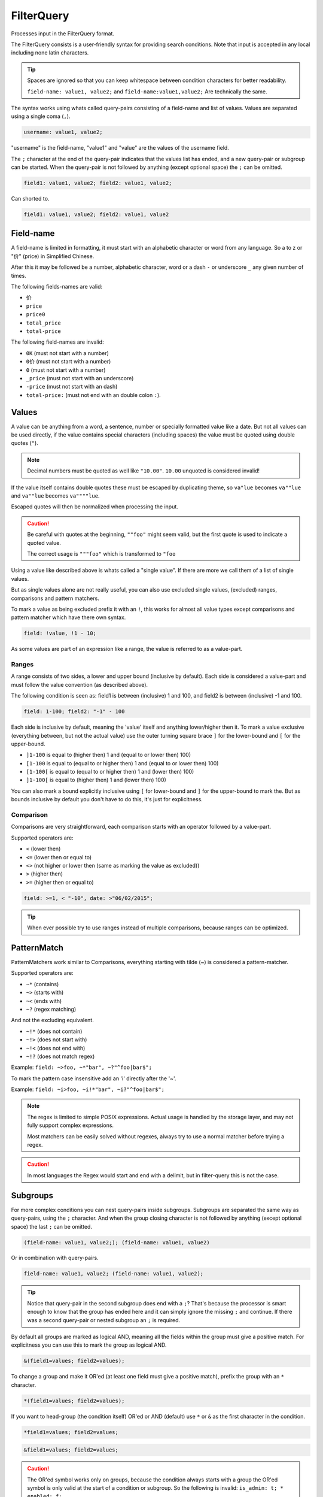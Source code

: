 .. index::
   single: input; FilterQuery

FilterQuery
===========

Processes input in the FilterQuery format.

The FilterQuery consists is a user-friendly syntax for providing search
conditions. Note that input is accepted in any local including none latin
characters.

.. tip::

    Spaces are ignored so that you can keep whitespace
    between condition characters for better readability.

    ``field-name: value1, value2;`` and ``field-name:value1,value2;``
    Are technically the same.

The syntax works using whats called query-pairs consisting of a
field-name and list of values. Values are separated using a single coma
(``,``).

.. code-block:: php

    username: value1, value2;

"username" is the field-name, "value1" and "value" are the values of the
username field.

The ``;`` character at the end of the query-pair indicates that the values
list has ended, and a new query-pair or subgroup can be started. When the
query-pair is not followed by anything (except optional space) the ``;`` can be omitted.

.. code-block:: php

    field1: value1, value2; field2: value1, value2;

Can shorted to.

.. code-block:: php

    field1: value1, value2; field2: value1, value2

Field-name
----------

A field-name is limited in formatting, it must start with an alphabetic
character or word from any language. So a to z or "价" (price) in
Simplified Chinese.

After this it may be followed be a number, alphabetic character, word
or a dash ``-`` or underscore ``_`` any given number of times.

The following fields-names are valid:

* ``价``
* ``price``
* ``price0``
* ``total_price``
* ``total-price``

The following field-names are invalid:

* ``0K`` (must not start with a number)
* ``0价`` (must not start with a number)
* ``0`` (must not start with a number)
* ``_price`` (must not start with an underscore)
* ``-price``  (must not start with an dash)
* ``total-price:`` (must not end with an double colon ``:``).

Values
------

A value can be anything from a word, a sentence, number or specially
formatted value like a date. But not all values can be used directly, if
the value contains special characters (including spaces) the value must
be quoted using double quotes (``"``).

.. note::

    Decimal numbers must be quoted as well like ``"10.00"``.
    ``10.00`` unquoted is considered invalid!

If the value itself contains double quotes these must be escaped by duplicating
theme, so ``va"lue`` becomes ``va""lue`` and ``va""lue`` becomes ``va""""lue``.

Escaped quotes will then be normalized when processing the input.

.. caution::

    Be careful with quotes at the beginning, ``""foo"`` might seem valid,
    but the first quote is used to indicate a quoted value.

    The correct usage is ``"""foo"`` which is transformed to ``"foo``

Using a value like described above is whats called a "single value".
If there are more we call them of a list of single values.

But as single values alone are not really useful, you can also use
excluded single values, (excluded) ranges, comparisons and pattern matchers.

To mark a value as being excluded prefix it with an ``!``, this works for
almost all value types except comparisons and pattern matcher which have
there own syntax.

.. code-block:: php

    field: !value, !1 - 10;

As some values are part of an expression like a range, the value is referred
to as a value-part.

Ranges
~~~~~~

A range consists of two sides, a lower and upper bound (inclusive by default).
Each side is considered a value-part and must follow the value convention
(as described above).

The following condition is seen as: field1 is between (inclusive) 1 and 100,
and field2 is between (inclusive) -1 and 100.

.. code-block:: php

    field: 1-100; field2: "-1" - 100

Each side is inclusive by default, meaning the 'value' itself and anything
lower/higher then it. To mark a value exclusive (everything between,
but not the actual value) use the outer turning square brace ``]`` for the
lower-bound and ``[`` for the upper-bound.

* ``]1-100`` is equal to (higher then) 1 and (equal to or lower then) 100)
* ``[1-100`` is equal to (equal to or higher then) 1 and (equal to or lower then) 100)
* ``[1-100[`` is equal to (equal to or higher then) 1 and (lower then) 100)
* ``]1-100[`` is equal to (higher then) 1 and (lower then) 100)

You can also mark a bound explicitly inclusive using ``[`` for lower-bound
and ``]`` for the upper-bound to mark the. But as bounds inclusive by
default you don't have to do this, it's just for explicitness.

Comparison
~~~~~~~~~~

Comparisons are very straightforward, each comparison starts with an operator
followed by a value-part.

Supported operators are:

* ``<`` (lower then)
* ``<=`` (lower then or equal to)
* ``<>`` (not higher or lower then (same as marking the value as excluded))
* ``>`` (higher then)
* ``>=`` (higher then or equal to)

.. code-block:: php

    field: >=1, < "-10", date: >"06/02/2015";

.. tip::

    When ever possible try to use ranges instead of multiple comparisons,
    because ranges can be optimized.

PatternMatch
------------

PatternMatchers work similar to Comparisons, everything starting
with tilde (~) is considered a pattern-matcher.

Supported operators are:

* ``~*`` (contains)
* ``~>`` (starts with)
* ``~<`` (ends with)
* ``~?`` (regex matching)

And not the excluding equivalent.

* ``~!*`` (does not contain)
* ``~!>`` (does not start with)
* ``~!<`` (does not end with)
* ``~!?`` (does not match regex)

Example: ``field: ~>foo, ~*"bar", ~?"^foo|bar$";``

To mark the pattern case insensitive add an 'i' directly after the '~'.

Example: ``field: ~i>foo, ~i!*"bar", ~i?"^foo|bar$";``

.. note::

    The regex is limited to simple POSIX expressions. Actual usage is
    handled by the storage layer, and may not fully support complex expressions.

    Most matchers can be easily solved without regexes, always try to
    use a normal matcher before trying a regex.

.. caution::

    In most languages the Regex would start and end with a delimit,
    but in filter-query this is not the case.

Subgroups
---------

For more complex conditions you can nest query-pairs inside subgroups.
Subgroups are separated the same way as query-pairs, using the ``;``
character. And when the group closing character is not followed by anything
(except optional space) the last ``;`` can be omitted.

.. code-block:: php

    (field-name: value1, value2;); (field-name: value1, value2)

Or in combination with query-pairs.

.. code-block:: php

    field-name: value1, value2; (field-name: value1, value2);

.. tip::

    Notice that query-pair in the second subgroup does end with a ``;``?
    That's because the processor is smart enough to know that the group
    has ended here and it can simply ignore the missing ``;`` and continue.
    If there was a second query-pair or nested subgroup an ``;`` is required.

By default all groups are marked as logical AND, meaning all the fields
within the group must give a positive match. For explicitness you can use this
to mark the group as logical AND.

.. code-block:: php

    &(field1=values; field2=values);

To change a group and make it OR'ed (at least one field must give a positive
match), prefix the group with an ``*`` character.

.. code-block:: php

    *(field1=values; field2=values);

If you want to head-group (the condition itself) OR'ed or AND (default) use
``*`` or ``&`` as the first character in the condition.

.. code-block:: php

    *field1=values; field2=values;

.. code-block:: php

    &field1=values; field2=values;

.. caution::

    The OR'ed symbol works only on groups, because the condition always
    starts with a group the OR'ed symbol is only valid at the start of
    a condition or subgroup. So the following is invalid: ``is_admin: t; * enabled: f;``

    But this is valid: ``is_admin: t; *(enabled: f)`` and marks subgroup 0
    as OR'ed.
